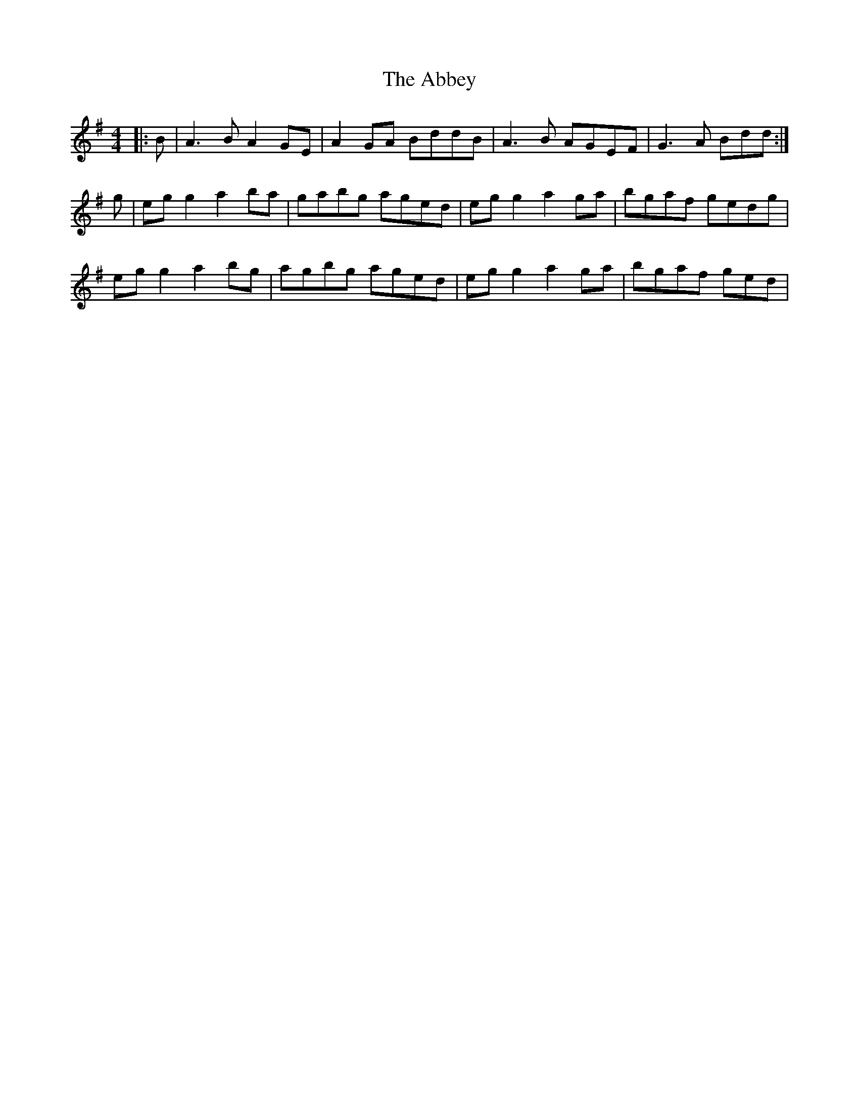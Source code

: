 X: 527
T: Abbey, The
R: reel
M: 4/4
K: Adorian
|:B|A3B A2GE|A2GA BddB|A3B AGEF|G3A Bdd:|
g|egg2 a2ba|gabg aged|egg2 a2ga|bgaf gedg|
egg2 a2bg|agbg aged|egg2 a2ga|bgaf ged|

